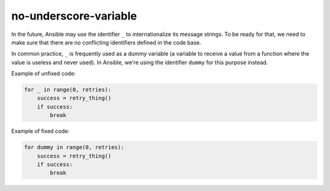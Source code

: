 no-underscore-variable
======================

In the future, Ansible may use the identifier ``_`` to internationalize its
message strings.  To be ready for that, we need to make sure that there are
no conflicting identifiers defined in the code base.

In common practice, ``_`` is frequently used as a dummy variable (a variable
to receive a value from a function where the value is useless and never used).
In Ansible, we're using the identifier ``dummy`` for this purpose instead.

Example of unfixed code:

.. code-block:: python

    for _ in range(0, retries):
        success = retry_thing()
        if success:
            break

Example of fixed code:

.. code-block:: python

    for dummy in range(0, retries):
        success = retry_thing()
        if success:
            break
